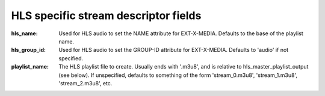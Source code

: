 HLS specific stream descriptor fields
^^^^^^^^^^^^^^^^^^^^^^^^^^^^^^^^^^^^^

:hls_name:

    Used for HLS audio to set the NAME attribute for EXT-X-MEDIA.
    Defaults to the base of the playlist name.

:hls_group_id:

    Used for HLS audio to set the GROUP-ID attribute for EXT-X-MEDIA.
    Defaults to 'audio' if not specified.

:playlist_name:

    The HLS playlist file to create. Usually ends with '.m3u8', and is
    relative to hls_master_playlist_output (see below). If unspecified,
    defaults to something of the form 'stream_0.m3u8', 'stream_1.m3u8',
    'stream_2.m3u8', etc.

